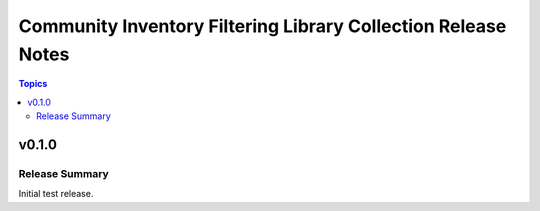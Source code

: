 ==============================================================
Community Inventory Filtering Library Collection Release Notes
==============================================================

.. contents:: Topics


v0.1.0
======

Release Summary
---------------

Initial test release.
